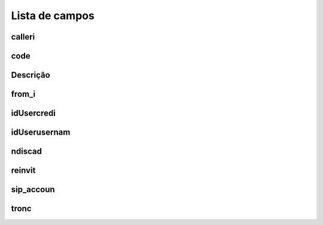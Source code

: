 .. _callOnLine-menu-list:

***************
Lista de campos
***************



.. _callOnLine-calleri:

calleri
"""""""





.. _callOnLine-code:

code
""""





.. _callOnLine-description:

Descrição
"""""""""""





.. _callOnLine-from_i:

from_i
""""""





.. _callOnLine-idUsercredi:

idUsercredi
"""""""""""





.. _callOnLine-idUserusernam:

idUserusernam
"""""""""""""





.. _callOnLine-ndiscad:

ndiscad
"""""""





.. _callOnLine-reinvit:

reinvit
"""""""





.. _callOnLine-sip_accoun:

sip_accoun
""""""""""





.. _callOnLine-tronc:

tronc
"""""




